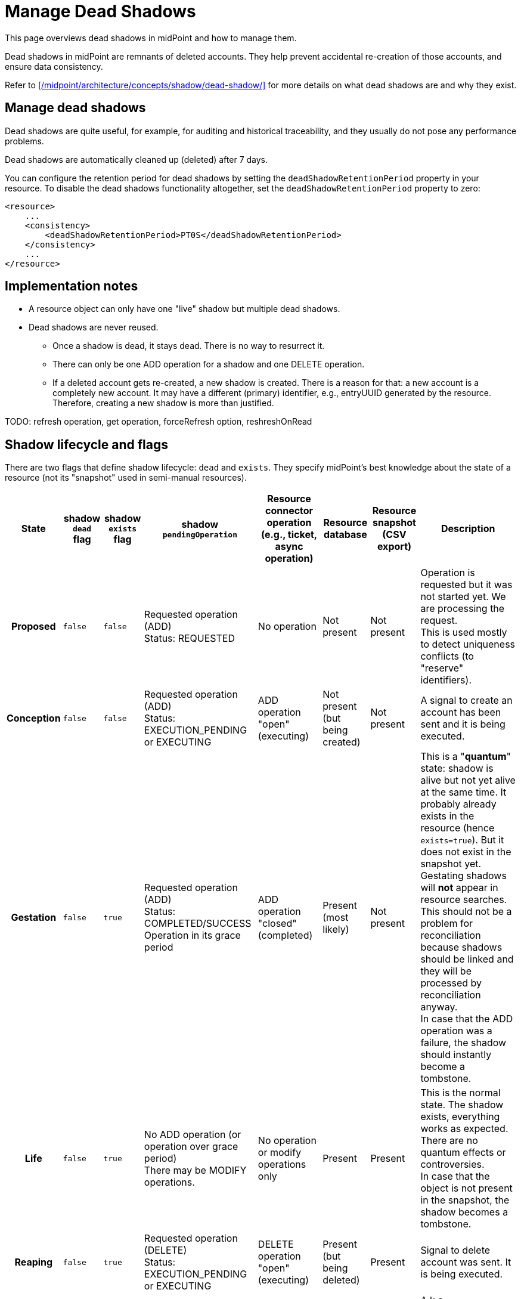 = Manage Dead Shadows
:page-wiki-name: Pending Operations and Dead Shadows
:page-wiki-id: 26411269
:page-wiki-metadata-create-user: semancik
:page-wiki-metadata-create-date: 2018-08-02T09:26:03.946+02:00
:page-wiki-metadata-modify-user: semancik
:page-wiki-metadata-modify-date: 2018-08-06T14:25:39.119+02:00
:page-upkeep-status: yellow
:page-description: This page overviews dead shadows in midPoint and how to manage them.
:page-keywords: dead shadows, shadow lifecycle, resource objects, shadow
:page-toc: top

This page overviews dead shadows in midPoint and how to manage them.

Dead shadows in midPoint are remnants of deleted accounts.
They help prevent accidental re-creation of those accounts, and ensure data consistency.

Refer to xref:/midpoint/architecture/concepts/shadow/dead-shadow/[] for more details on what dead shadows are and why they exist.

== Manage dead shadows

Dead shadows are quite useful, for example, for auditing and historical traceability, and they usually do not pose any performance problems.

Dead shadows are automatically cleaned up (deleted) after 7 days.

You can configure the retention period for dead shadows by setting the `deadShadowRetentionPeriod` property in your resource.
To disable the dead shadows functionality altogether, set the `deadShadowRetentionPeriod` property to zero:

[source,xml]
----
<resource>
    ...
    <consistency>
        <deadShadowRetentionPeriod>PT0S</deadShadowRetentionPeriod>
    </consistency>
    ...
</resource>
----

== Implementation notes

* A resource object can only have one "live" shadow but multiple dead shadows.

* Dead shadows are never reused.

** Once a shadow is dead, it stays dead.
There is no way to resurrect it.

** There can only be one ADD operation for a shadow and one DELETE operation.

** If a deleted account gets re-created, a new shadow is created.
There is a reason for that: a new account is a completely new account.
It may have a different (primary) identifier, e.g., entryUUID generated by the resource.
Therefore, creating a new shadow is more than justified.


TODO: refresh operation, get operation, forceRefresh option, reshreshOnRead


== Shadow lifecycle and flags

There are two flags that define shadow lifecycle: `dead` and `exists`.
They specify midPoint's best knowledge about the state of a resource (not its "snapshot" used in semi-manual resources).

[%autowidth,cols="h,1,1,1,1,1,1,1"]
|===
| State | shadow `dead` flag | shadow `exists` flag | shadow `pendingOperation` | Resource connector operation (e.g., ticket, async operation) | Resource database | Resource snapshot (CSV export) | Description

| Proposed
| `false`
| `false`
| Requested operation (ADD) +
Status: REQUESTED
| No operation
| Not present
| Not present
| Operation is requested but it was not started yet.
We are processing the request. +
This is used mostly to detect uniqueness conflicts (to "reserve" identifiers).


| Conception
| `false`
| `false`
| Requested operation (ADD) +
Status: EXECUTION_PENDING or EXECUTING
| ADD operation "open" (executing)
| Not present +
(but being created)
| Not present
| A signal to create an account has been sent and it is being executed.


| Gestation
| `false`
| `true`
| Requested operation (ADD) +
Status: COMPLETED/SUCCESS +
Operation in its grace period
| ADD operation "closed" (completed)
| Present +
(most likely)
| Not present
| This is a "*quantum*" state: shadow is alive but not yet alive at the same time.
It probably already exists in the resource (hence `exists=true`).
But it does not exist in the snapshot yet. +
Gestating shadows will *not* appear in resource searches.
This should not be a problem for reconciliation because shadows should be linked and they will be processed by reconciliation anyway. +
In case that the ADD operation was a failure, the shadow should instantly become a tombstone.


| Life
| `false`
| `true`
| No ADD operation (or operation over grace period) +
There may be MODIFY operations.
| No operation or  modify operations only
| Present
| Present
| This is the normal state.
The shadow exists, everything works as expected.
There are no quantum effects or controversies. +
In case that the object is not present in the snapshot, the shadow becomes a tombstone.


| Reaping
| `false`
| `true`
| Requested operation (DELETE) +
Status: EXECUTION_PENDING or EXECUTING
| DELETE operation "open" (executing)
| Present +
(but being deleted)
| Present
| Signal to delete account was sent.
It is being executed.


| Corpse
| `true`
| `false`
| Requested operation (DELETE) +
Status: COMPLETED/SUCCESS +
Operation in its grace period
| DELETE operation "closed" (completed)
| Not present +
(most likely)
| Present
| A.k.a. Schroedinger's shadow. +
This is a "*quantum*" state: shadow is dead but also alive at the same time.
It is probably already deleted in the resource (hence `exists=false`).
But it still exists in the snapshot. +
Corpse shadows will appear in resource searches - even though the shadow is marked as `dead=true`. +
TODO: what to do if DELETE operation was a failure? Return to life? Or do we need a "zombie" state?


| Tombstone
| `true`
| `false`
| No operations, or only operations over grace period.
| No operation
| Not present
| Not present
| Shadow is dead.
Nothing remains.
No resource object, no object in the snapshot.
Just this stone on a grave remains.
And it will also expire eventually. +
Tombstone shadows will *not* appear in resource searches - because they do not exist on the resource.
But they will work with get operations.
And they can be searched with `noFetch`. +
This is the terminal state.
Shadow stays dead and it cannot be resurrected.


|===


== Shadow graveyard

Getting an object will always return a shadow if there is one.
Even if it is a tombstone.
An `ObjectNotFound` exception is thrown only if there is nothing to return: no resource object and no shadow.
Therefore, clients cannot assume that a resource object exists if an `getObject()` operation returns something.
Clients should always check shadow lifecycle flags (`dead`, `exists`).

TODO: cleanup of dead shadows.
grace period, operation retention period, dead shadow retention period


== Semi-manual "quantum" cases (Schroedinger's shadow)

Semi-manual connectors (CSV) introduce some additional complications due to the nature of their operation.
Because those connectors work with exported snapshots of the resource data, there is always some delay between the actual state of the resource and the state known to midPoint.
This leads to some "quantum" states where midPoint is not sure whether the account exists or not.

There are two such cases:

* An administrator creates the account directly in the target system and closes the ticket.
However, the exported CSV snapshot has not yet been refreshed, so the new account is not present in the file.
From midPoint's perspective, the create operation succeeded, so the shadow should be alive.
But reading from the resource (the outdated CSV) will fail because the account is not there — meaning the shadow should not be alive.

* An administrator deletes the account in the target system and closes the ticket.
However, the exported CSV snapshot has not yet been updated, so the deleted account still appears in the file.
From midPoint's perspective, the delete operation succeeded, so the shadow is marked as dead.
But since the account is still visible in the snapshot, a resource search will still return it, meaning the shadow should not be dead.
This creates a Schrödinger's shadow situation: during the grace period, midPoint can still fetch data from the resource; after the grace period expires, the shadow becomes fully dead.

When searching through the resource, we are in fact searching through the CSV and the account-that-should-be-dead-but-it-is-not-dead-yet will be part of search results.
In that case:

* If there is a pending delete operation in the dead shadow, we return the dead shadow - even if the account is still "alive" in the snapshot (CSV).

* If there is no pending operation (or operation over the grace period), provisioning will stop playing Schroedinger here.
The dead shadow will remain dead and provisioning will create a new live shadow for the account.
A discovery will run and all that usual stuff.
